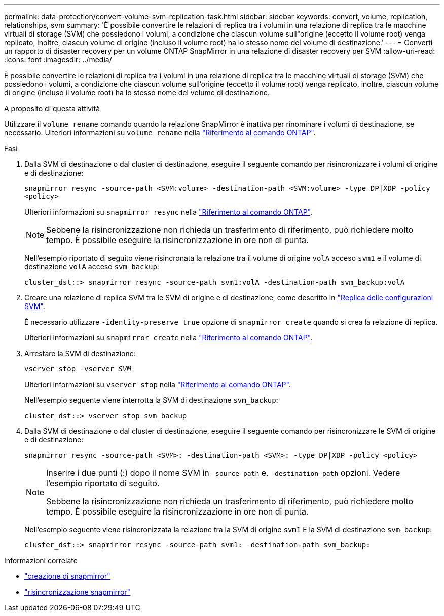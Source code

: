 ---
permalink: data-protection/convert-volume-svm-replication-task.html 
sidebar: sidebar 
keywords: convert, volume, replication, relationships, svm 
summary: 'È possibile convertire le relazioni di replica tra i volumi in una relazione di replica tra le macchine virtuali di storage (SVM) che possiedono i volumi, a condizione che ciascun volume sull"origine (eccetto il volume root) venga replicato, inoltre, ciascun volume di origine (incluso il volume root) ha lo stesso nome del volume di destinazione.' 
---
= Converti un rapporto di disaster recovery per un volume ONTAP SnapMirror in una relazione di disaster recovery per SVM
:allow-uri-read: 
:icons: font
:imagesdir: ../media/


[role="lead"]
È possibile convertire le relazioni di replica tra i volumi in una relazione di replica tra le macchine virtuali di storage (SVM) che possiedono i volumi, a condizione che ciascun volume sull'origine (eccetto il volume root) venga replicato, inoltre, ciascun volume di origine (incluso il volume root) ha lo stesso nome del volume di destinazione.

.A proposito di questa attività
Utilizzare il `volume rename` comando quando la relazione SnapMirror è inattiva per rinominare i volumi di destinazione, se necessario. Ulteriori informazioni su `volume rename` nella link:https://docs.netapp.com/us-en/ontap-cli/volume-rename.html["Riferimento al comando ONTAP"^].

.Fasi
. Dalla SVM di destinazione o dal cluster di destinazione, eseguire il seguente comando per risincronizzare i volumi di origine e di destinazione:
+
`snapmirror resync -source-path <SVM:volume> -destination-path <SVM:volume> -type DP|XDP -policy <policy>`

+
Ulteriori informazioni su `snapmirror resync` nella link:https://docs.netapp.com/us-en/ontap-cli/snapmirror-resync.html["Riferimento al comando ONTAP"^].

+
[NOTE]
====
Sebbene la risincronizzazione non richieda un trasferimento di riferimento, può richiedere molto tempo. È possibile eseguire la risincronizzazione in ore non di punta.

====
+
Nell'esempio riportato di seguito viene risincronata la relazione tra il volume di origine `volA` acceso `svm1` e il volume di destinazione `volA` acceso `svm_backup`:

+
[listing]
----
cluster_dst::> snapmirror resync -source-path svm1:volA -destination-path svm_backup:volA
----
. Creare una relazione di replica SVM tra le SVM di origine e di destinazione, come descritto in link:replicate-entire-svm-config-task.html["Replica delle configurazioni SVM"].
+
È necessario utilizzare `-identity-preserve true` opzione di `snapmirror create` quando si crea la relazione di replica.

+
Ulteriori informazioni su `snapmirror create` nella link:https://docs.netapp.com/us-en/ontap-cli/snapmirror-create.html["Riferimento al comando ONTAP"^].

. Arrestare la SVM di destinazione:
+
`vserver stop -vserver _SVM_`

+
Ulteriori informazioni su `vserver stop` nella link:https://docs.netapp.com/us-en/ontap-cli/vserver-stop.html["Riferimento al comando ONTAP"^].

+
Nell'esempio seguente viene interrotta la SVM di destinazione `svm_backup`:

+
[listing]
----
cluster_dst::> vserver stop svm_backup
----
. Dalla SVM di destinazione o dal cluster di destinazione, eseguire il seguente comando per risincronizzare le SVM di origine e di destinazione:
+
`snapmirror resync -source-path <SVM>: -destination-path <SVM>: -type DP|XDP -policy <policy>`

+
[NOTE]
====
Inserire i due punti (:) dopo il nome SVM in `-source-path` e. `-destination-path` opzioni. Vedere l'esempio riportato di seguito.

Sebbene la risincronizzazione non richieda un trasferimento di riferimento, può richiedere molto tempo. È possibile eseguire la risincronizzazione in ore non di punta.

====
+
Nell'esempio seguente viene risincronizzata la relazione tra la SVM di origine `svm1` E la SVM di destinazione `svm_backup`:

+
[listing]
----
cluster_dst::> snapmirror resync -source-path svm1: -destination-path svm_backup:
----


.Informazioni correlate
* link:https://docs.netapp.com/us-en/ontap-cli/snapmirror-create.html["creazione di snapmirror"^]
* link:https://docs.netapp.com/us-en/ontap-cli/snapmirror-resync.html["risincronizzazione snapmirror"^]

